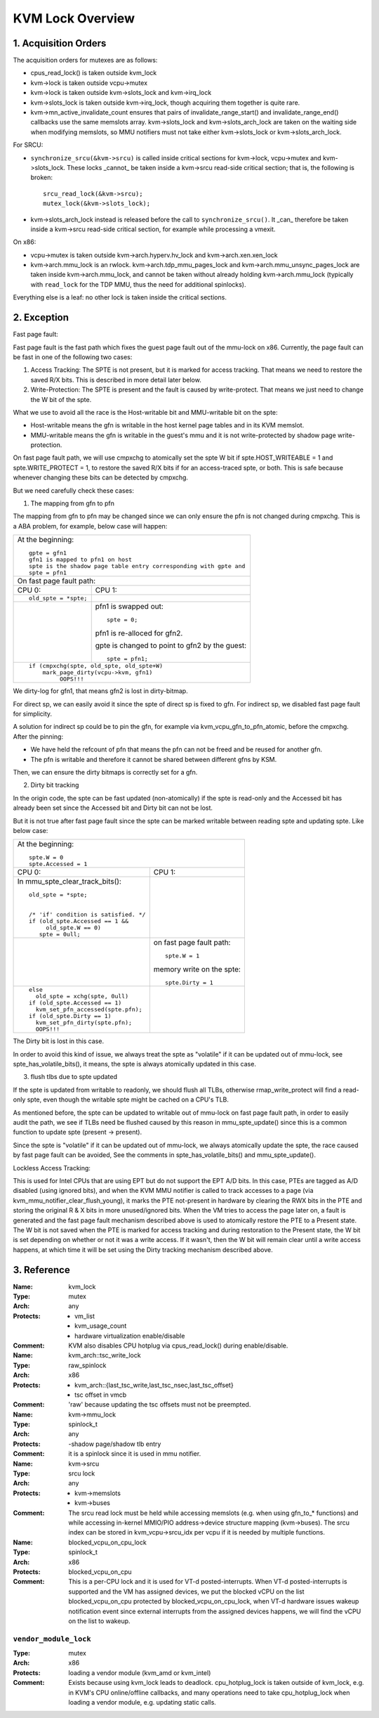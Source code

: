 .. SPDX-License-Identifier: GPL-2.0

=================
KVM Lock Overview
=================

1. Acquisition Orders
---------------------

The acquisition orders for mutexes are as follows:

- cpus_read_lock() is taken outside kvm_lock

- kvm->lock is taken outside vcpu->mutex

- kvm->lock is taken outside kvm->slots_lock and kvm->irq_lock

- kvm->slots_lock is taken outside kvm->irq_lock, though acquiring
  them together is quite rare.

- kvm->mn_active_invalidate_count ensures that pairs of
  invalidate_range_start() and invalidate_range_end() callbacks
  use the same memslots array.  kvm->slots_lock and kvm->slots_arch_lock
  are taken on the waiting side when modifying memslots, so MMU notifiers
  must not take either kvm->slots_lock or kvm->slots_arch_lock.

For SRCU:

- ``synchronize_srcu(&kvm->srcu)`` is called inside critical sections
  for kvm->lock, vcpu->mutex and kvm->slots_lock.  These locks _cannot_
  be taken inside a kvm->srcu read-side critical section; that is, the
  following is broken::

      srcu_read_lock(&kvm->srcu);
      mutex_lock(&kvm->slots_lock);

- kvm->slots_arch_lock instead is released before the call to
  ``synchronize_srcu()``.  It _can_ therefore be taken inside a
  kvm->srcu read-side critical section, for example while processing
  a vmexit.

On x86:

- vcpu->mutex is taken outside kvm->arch.hyperv.hv_lock and kvm->arch.xen.xen_lock

- kvm->arch.mmu_lock is an rwlock.  kvm->arch.tdp_mmu_pages_lock and
  kvm->arch.mmu_unsync_pages_lock are taken inside kvm->arch.mmu_lock, and
  cannot be taken without already holding kvm->arch.mmu_lock (typically with
  ``read_lock`` for the TDP MMU, thus the need for additional spinlocks).

Everything else is a leaf: no other lock is taken inside the critical
sections.

2. Exception
------------

Fast page fault:

Fast page fault is the fast path which fixes the guest page fault out of
the mmu-lock on x86. Currently, the page fault can be fast in one of the
following two cases:

1. Access Tracking: The SPTE is not present, but it is marked for access
   tracking. That means we need to restore the saved R/X bits. This is
   described in more detail later below.

2. Write-Protection: The SPTE is present and the fault is caused by
   write-protect. That means we just need to change the W bit of the spte.

What we use to avoid all the race is the Host-writable bit and MMU-writable bit
on the spte:

- Host-writable means the gfn is writable in the host kernel page tables and in
  its KVM memslot.
- MMU-writable means the gfn is writable in the guest's mmu and it is not
  write-protected by shadow page write-protection.

On fast page fault path, we will use cmpxchg to atomically set the spte W
bit if spte.HOST_WRITEABLE = 1 and spte.WRITE_PROTECT = 1, to restore the saved
R/X bits if for an access-traced spte, or both. This is safe because whenever
changing these bits can be detected by cmpxchg.

But we need carefully check these cases:

1) The mapping from gfn to pfn

The mapping from gfn to pfn may be changed since we can only ensure the pfn
is not changed during cmpxchg. This is a ABA problem, for example, below case
will happen:

+------------------------------------------------------------------------+
| At the beginning::                                                     |
|                                                                        |
|	gpte = gfn1                                                      |
|	gfn1 is mapped to pfn1 on host                                   |
|	spte is the shadow page table entry corresponding with gpte and  |
|	spte = pfn1                                                      |
+------------------------------------------------------------------------+
| On fast page fault path:                                               |
+------------------------------------+-----------------------------------+
| CPU 0:                             | CPU 1:                            |
+------------------------------------+-----------------------------------+
| ::                                 |                                   |
|                                    |                                   |
|   old_spte = *spte;                |                                   |
+------------------------------------+-----------------------------------+
|                                    | pfn1 is swapped out::             |
|                                    |                                   |
|                                    |    spte = 0;                      |
|                                    |                                   |
|                                    | pfn1 is re-alloced for gfn2.      |
|                                    |                                   |
|                                    | gpte is changed to point to       |
|                                    | gfn2 by the guest::               |
|                                    |                                   |
|                                    |    spte = pfn1;                   |
+------------------------------------+-----------------------------------+
| ::                                                                     |
|                                                                        |
|   if (cmpxchg(spte, old_spte, old_spte+W)                              |
|	mark_page_dirty(vcpu->kvm, gfn1)                                 |
|            OOPS!!!                                                     |
+------------------------------------------------------------------------+

We dirty-log for gfn1, that means gfn2 is lost in dirty-bitmap.

For direct sp, we can easily avoid it since the spte of direct sp is fixed
to gfn.  For indirect sp, we disabled fast page fault for simplicity.

A solution for indirect sp could be to pin the gfn, for example via
kvm_vcpu_gfn_to_pfn_atomic, before the cmpxchg.  After the pinning:

- We have held the refcount of pfn that means the pfn can not be freed and
  be reused for another gfn.
- The pfn is writable and therefore it cannot be shared between different gfns
  by KSM.

Then, we can ensure the dirty bitmaps is correctly set for a gfn.

2) Dirty bit tracking

In the origin code, the spte can be fast updated (non-atomically) if the
spte is read-only and the Accessed bit has already been set since the
Accessed bit and Dirty bit can not be lost.

But it is not true after fast page fault since the spte can be marked
writable between reading spte and updating spte. Like below case:

+------------------------------------------------------------------------+
| At the beginning::                                                     |
|                                                                        |
|	spte.W = 0                                                       |
|	spte.Accessed = 1                                                |
+------------------------------------+-----------------------------------+
| CPU 0:                             | CPU 1:                            |
+------------------------------------+-----------------------------------+
| In mmu_spte_clear_track_bits()::   |                                   |
|                                    |                                   |
|  old_spte = *spte;                 |                                   |
|                                    |                                   |
|                                    |                                   |
|  /* 'if' condition is satisfied. */|                                   |
|  if (old_spte.Accessed == 1 &&     |                                   |
|       old_spte.W == 0)             |                                   |
|     spte = 0ull;                   |                                   |
+------------------------------------+-----------------------------------+
|                                    | on fast page fault path::         |
|                                    |                                   |
|                                    |    spte.W = 1                     |
|                                    |                                   |
|                                    | memory write on the spte::        |
|                                    |                                   |
|                                    |    spte.Dirty = 1                 |
+------------------------------------+-----------------------------------+
|  ::                                |                                   |
|                                    |                                   |
|   else                             |                                   |
|     old_spte = xchg(spte, 0ull)    |                                   |
|   if (old_spte.Accessed == 1)      |                                   |
|     kvm_set_pfn_accessed(spte.pfn);|                                   |
|   if (old_spte.Dirty == 1)         |                                   |
|     kvm_set_pfn_dirty(spte.pfn);   |                                   |
|     OOPS!!!                        |                                   |
+------------------------------------+-----------------------------------+

The Dirty bit is lost in this case.

In order to avoid this kind of issue, we always treat the spte as "volatile"
if it can be updated out of mmu-lock, see spte_has_volatile_bits(), it means,
the spte is always atomically updated in this case.

3) flush tlbs due to spte updated

If the spte is updated from writable to readonly, we should flush all TLBs,
otherwise rmap_write_protect will find a read-only spte, even though the
writable spte might be cached on a CPU's TLB.

As mentioned before, the spte can be updated to writable out of mmu-lock on
fast page fault path, in order to easily audit the path, we see if TLBs need
be flushed caused by this reason in mmu_spte_update() since this is a common
function to update spte (present -> present).

Since the spte is "volatile" if it can be updated out of mmu-lock, we always
atomically update the spte, the race caused by fast page fault can be avoided,
See the comments in spte_has_volatile_bits() and mmu_spte_update().

Lockless Access Tracking:

This is used for Intel CPUs that are using EPT but do not support the EPT A/D
bits. In this case, PTEs are tagged as A/D disabled (using ignored bits), and
when the KVM MMU notifier is called to track accesses to a page (via
kvm_mmu_notifier_clear_flush_young), it marks the PTE not-present in hardware
by clearing the RWX bits in the PTE and storing the original R & X bits in more
unused/ignored bits. When the VM tries to access the page later on, a fault is
generated and the fast page fault mechanism described above is used to
atomically restore the PTE to a Present state. The W bit is not saved when the
PTE is marked for access tracking and during restoration to the Present state,
the W bit is set depending on whether or not it was a write access. If it
wasn't, then the W bit will remain clear until a write access happens, at which
time it will be set using the Dirty tracking mechanism described above.

3. Reference
------------

:Name:		kvm_lock
:Type:		mutex
:Arch:		any
:Protects:	- vm_list
		- kvm_usage_count
		- hardware virtualization enable/disable
:Comment:	KVM also disables CPU hotplug via cpus_read_lock() during
		enable/disable.

:Name:		kvm_arch::tsc_write_lock
:Type:		raw_spinlock
:Arch:		x86
:Protects:	- kvm_arch::{last_tsc_write,last_tsc_nsec,last_tsc_offset}
		- tsc offset in vmcb
:Comment:	'raw' because updating the tsc offsets must not be preempted.

:Name:		kvm->mmu_lock
:Type:		spinlock_t
:Arch:		any
:Protects:	-shadow page/shadow tlb entry
:Comment:	it is a spinlock since it is used in mmu notifier.

:Name:		kvm->srcu
:Type:		srcu lock
:Arch:		any
:Protects:	- kvm->memslots
		- kvm->buses
:Comment:	The srcu read lock must be held while accessing memslots (e.g.
		when using gfn_to_* functions) and while accessing in-kernel
		MMIO/PIO address->device structure mapping (kvm->buses).
		The srcu index can be stored in kvm_vcpu->srcu_idx per vcpu
		if it is needed by multiple functions.

:Name:		blocked_vcpu_on_cpu_lock
:Type:		spinlock_t
:Arch:		x86
:Protects:	blocked_vcpu_on_cpu
:Comment:	This is a per-CPU lock and it is used for VT-d posted-interrupts.
		When VT-d posted-interrupts is supported and the VM has assigned
		devices, we put the blocked vCPU on the list blocked_vcpu_on_cpu
		protected by blocked_vcpu_on_cpu_lock, when VT-d hardware issues
		wakeup notification event since external interrupts from the
		assigned devices happens, we will find the vCPU on the list to
		wakeup.

``vendor_module_lock``
^^^^^^^^^^^^^^^^^^^^^^^^^^^^
:Type:		mutex
:Arch:		x86
:Protects:	loading a vendor module (kvm_amd or kvm_intel)
:Comment:	Exists because using kvm_lock leads to deadlock.  cpu_hotplug_lock is
    taken outside of kvm_lock, e.g. in KVM's CPU online/offline callbacks, and
    many operations need to take cpu_hotplug_lock when loading a vendor module,
    e.g. updating static calls.
